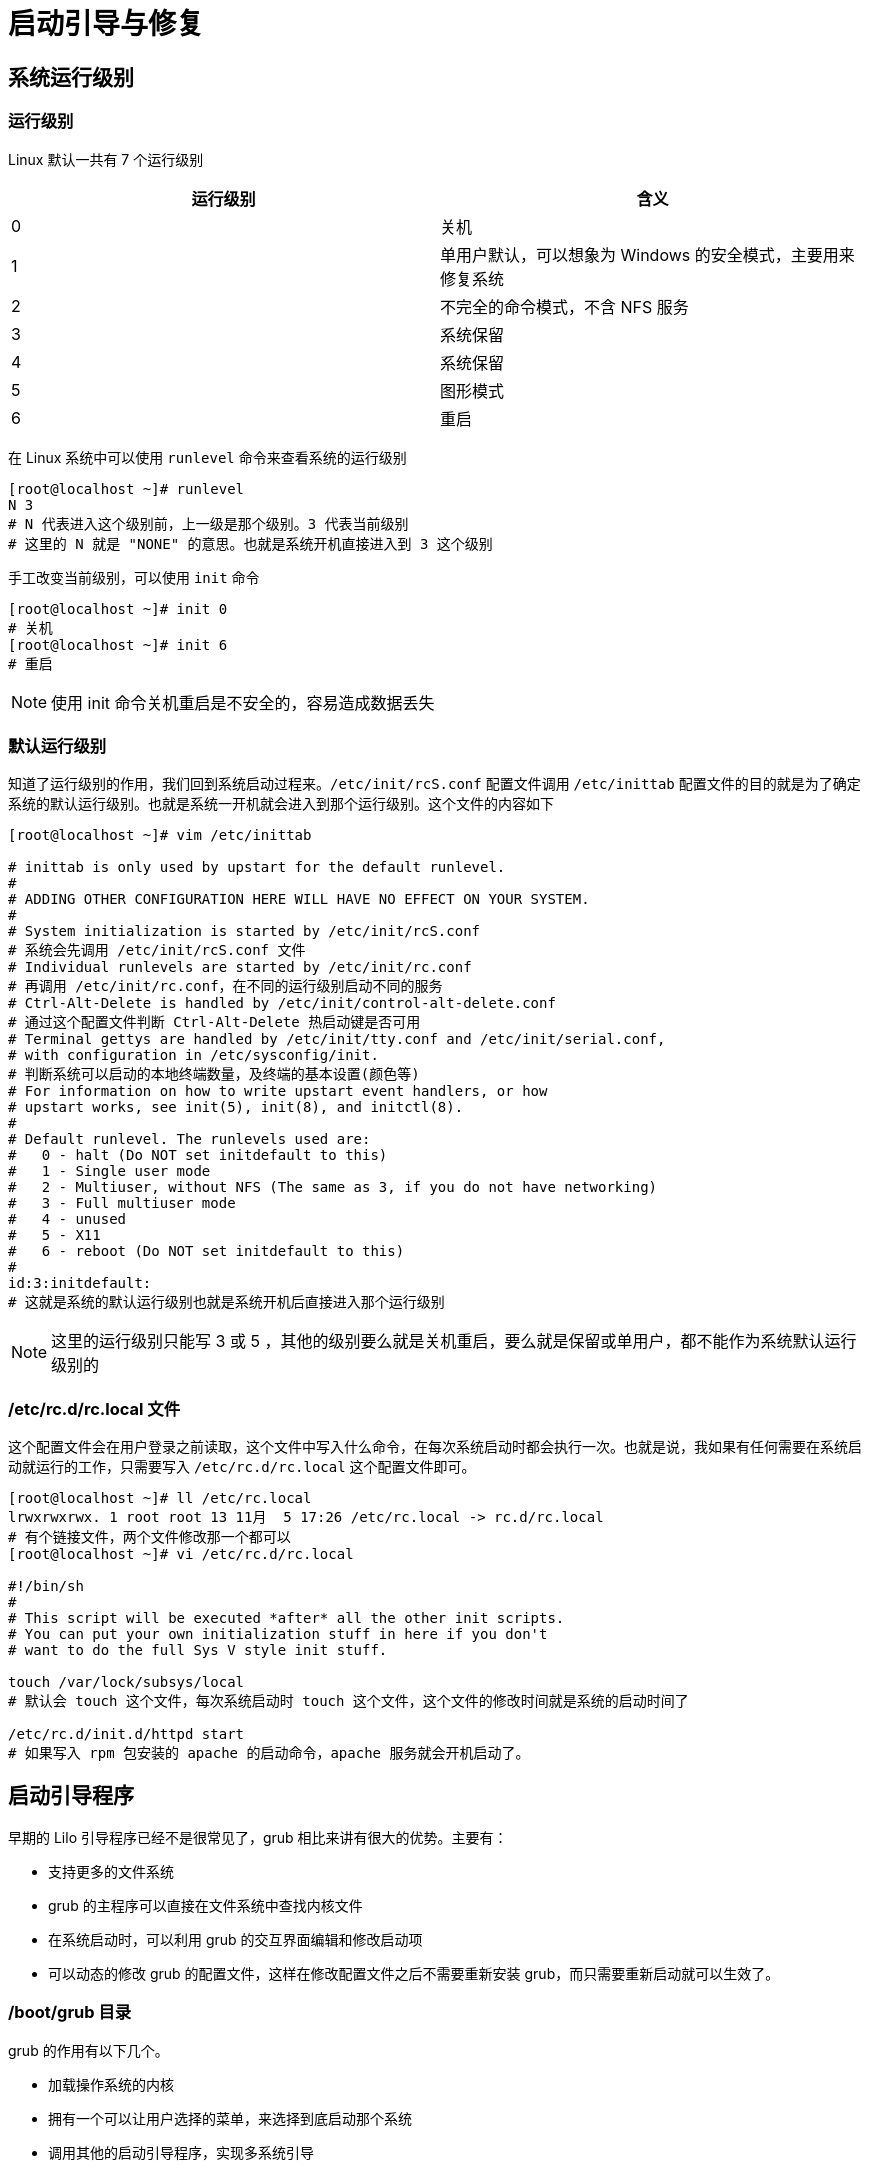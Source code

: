 [[boot]]
= 启动引导与修复

== 系统运行级别

=== 运行级别

Linux 默认一共有 7 个运行级别

|===
|运行级别 |含义

| 0
| 关机

| 1
| 单用户默认，可以想象为 Windows 的安全模式，主要用来修复系统

| 2
| 不完全的命令模式，不含 NFS 服务

| 3
| 系统保留

| 4
| 系统保留

| 5
| 图形模式

| 6
| 重启
|===

在 Linux 系统中可以使用 `runlevel` 命令来查看系统的运行级别

[source,shell]
----
[root@localhost ~]# runlevel
N 3
# N 代表进入这个级别前，上一级是那个级别。3 代表当前级别
# 这里的 N 就是 "NONE" 的意思。也就是系统开机直接进入到 3 这个级别
----

手工改变当前级别，可以使用 `init` 命令

[source,shell]
----
[root@localhost ~]# init 0
# 关机
[root@localhost ~]# init 6
# 重启
----

[NOTE]
====
使用 init 命令关机重启是不安全的，容易造成数据丢失
====

=== 默认运行级别

知道了运行级别的作用，我们回到系统启动过程来。`/etc/init/rcS.conf` 配置文件调用 `/etc/inittab` 配置文件的目的就是为了确定系统的默认运行级别。也就是系统一开机就会进入到那个运行级别。这个文件的内容如下

[source,shell]
----
[root@localhost ~]# vim /etc/inittab

# inittab is only used by upstart for the default runlevel.
#
# ADDING OTHER CONFIGURATION HERE WILL HAVE NO EFFECT ON YOUR SYSTEM.
#
# System initialization is started by /etc/init/rcS.conf
# 系统会先调用 /etc/init/rcS.conf 文件
# Individual runlevels are started by /etc/init/rc.conf
# 再调用 /etc/init/rc.conf，在不同的运行级别启动不同的服务
# Ctrl-Alt-Delete is handled by /etc/init/control-alt-delete.conf
# 通过这个配置文件判断 Ctrl-Alt-Delete 热启动键是否可用
# Terminal gettys are handled by /etc/init/tty.conf and /etc/init/serial.conf,
# with configuration in /etc/sysconfig/init.
# 判断系统可以启动的本地终端数量，及终端的基本设置(颜色等)
# For information on how to write upstart event handlers, or how
# upstart works, see init(5), init(8), and initctl(8).
#
# Default runlevel. The runlevels used are:
#   0 - halt (Do NOT set initdefault to this)
#   1 - Single user mode
#   2 - Multiuser, without NFS (The same as 3, if you do not have networking)
#   3 - Full multiuser mode
#   4 - unused
#   5 - X11
#   6 - reboot (Do NOT set initdefault to this)
#
id:3:initdefault:
# 这就是系统的默认运行级别也就是系统开机后直接进入那个运行级别
----

[NOTE]
====
这里的运行级别只能写 3 或 5 ，其他的级别要么就是关机重启，要么就是保留或单用户，都不能作为系统默认运行级别的
====

=== /etc/rc.d/rc.local 文件

这个配置文件会在用户登录之前读取，这个文件中写入什么命令，在每次系统启动时都会执行一次。也就是说，我如果有任何需要在系统启动就运行的工作，只需要写入 `/etc/rc.d/rc.local` 这个配置文件即可。

[source,shell]
----
[root@localhost ~]# ll /etc/rc.local
lrwxrwxrwx. 1 root root 13 11月  5 17:26 /etc/rc.local -> rc.d/rc.local
# 有个链接文件，两个文件修改那一个都可以
[root@localhost ~]# vi /etc/rc.d/rc.local

#!/bin/sh
#
# This script will be executed *after* all the other init scripts.
# You can put your own initialization stuff in here if you don't
# want to do the full Sys V style init stuff.

touch /var/lock/subsys/local
# 默认会 touch 这个文件，每次系统启动时 touch 这个文件，这个文件的修改时间就是系统的启动时间了

/etc/rc.d/init.d/httpd start
# 如果写入 rpm 包安装的 apache 的启动命令，apache 服务就会开机启动了。
----

== 启动引导程序

早期的 Lilo 引导程序已经不是很常见了，grub 相比来讲有很大的优势。主要有：

* 支持更多的文件系统
* grub 的主程序可以直接在文件系统中查找内核文件
* 在系统启动时，可以利用 grub 的交互界面编辑和修改启动项
* 可以动态的修改 grub 的配置文件，这样在修改配置文件之后不需要重新安装 grub，而只需要重新启动就可以生效了。

=== /boot/grub 目录

grub 的作用有以下几个。

* 加载操作系统的内核
* 拥有一个可以让用户选择的菜单，来选择到底启动那个系统
* 调用其他的启动引导程序，实现多系统引导

grub 的配置文件主要放在 `/boot/grub` 目录，我们来看看这个目录下到底有哪些文件吧。

[source,shell]
----
[root@localhost ~]# cd /boot/grub/
[root@localhost grub]# ll -h
总用量 274K
-rw-r--r--. 1 root root   63 11月  5 17:30 device.map
# grub 中硬盘的设备文件名和系统设备文件名的对应文件
-rw-r--r--. 1 root root  14K 11月  5 17:30 e2fs_stage1_5
# ext2/ext3 文件系统的 stage 1.5 文件
-rw-r--r--. 1 root root  13K 11月  5 17:30 fat_stage1_5
# FAT 文件系统的 stage 1.5 文件
-rw-r--r--. 1 root root  12K 11月  5 17:30 ffs_stage1_5
# FFS 文件系统的 stage 1.5 文件
-rw-------. 1 root root  795 11月  5 17:30 grub.conf
# grub 的配置文件
-rw-r--r--. 1 root root  12K 11月  5 17:30 iso9660_stage1_5
# ISO9660 文件系统的 stage 1.5 文件
-rw-r--r--. 1 root root  13K 11月  5 17:30 jfs_stage1_5
# JFS 文件系统的 stage 1.5 文件
lrwxrwxrwx. 1 root root   11 11月  5 17:30 menu.lst -> ./grub.conf
# grub 的配置文件.和 grub.conf 是软链接，所以两个文件修改那个都可以
-rw-r--r--. 1 root root  12K 11月  5 17:30 minix_stage1_5
# minix 文件系统的 stage 1.5 文件
-rw-r--r--. 1 root root  15K 11月  5 17:30 reiserfs_stage1_5
# reiserfs 文件系统的 stage 1.5 文件
-rw-r--r--. 1 root root 1.4K 11月 15 2010 splash.xpm.gz
# 系统启动时，grub 程序的背景图像
-rw-r--r--. 1 root root  512 11月  5 17:30 stage1
# 安装到引导扇区的 stage1 的备份文件
-rw-r--r--. 1 root root 124K 11月  5 17:30 stage2
# 安装到引导扇区的 stage2 的备份文件
-rw-r--r--. 1 root root  12K 11月  5 17:30 ufs2_stage1_5
# UFS 文件系统的 stage 1.5 文件
-rw-r--r--. 1 root root  12K 11月  5 17:30 vstafs_stage1_5
# vstafs 文件系统的 stage 1.5 文件
-rw-r--r--. 1 root root  14K 11月  5 17:30 xfs_stage1_5
# xfs 文件系统的 stage 1.5 文件
----

其实这个目录中主要就是 grub 的配置文件和各个文件系统的 stage1.5 文件。不过 grub 的配置文件有两个，他们是软链接，所以修改那一个都可以

=== Grub 配置文件

在 Grub 中分区表示方法

.第一块 SCSI 硬盘
|===
|分区 |Linux 中的分区设备名 | Grub 中的设备文件名

| 第一个主分区
| /dev/sda1
| hd(0,0)

| 第二个主分区
| /dev/sda2
| hd(0,1)

| 扩展分区
| /dev/sda3
| hd(0,2)

| 第一个逻辑分区
| /dev/sda5
| hd(0,4)
|===

.第二块 SCSI 硬盘
|===
|分区 |Linux 中的分区设备名 | Grub 中的设备文件名

| 第一个主分区
| /dev/sdb1
| hd(1,0)

| 第二个主分区
| /dev/sdb2
| hd(1,1)

| 扩展分区
| /dev/sdb3
| hd(1,2)

| 第一个逻辑分区
| /dev/sdb5
| hd(1,4)
|===

Grub 的配置文件

[source,shell]
----
[root@localhost grub]# vi /boot/grub/grub.conf

# grub.conf generated by anaconda
#
# Note that you do not have to rerun grub after making changes to this file
# NOTICE:  You have a /boot partition.  This means that
#          all kernel and initrd paths are relative to /boot/, eg.
#          root (hd0,0)
#          kernel /vmlinuz-version ro root=/dev/mapper/VolGroup-lv_root
#          initrd /initrd-[generic-]version.img
#boot=/dev/sda
default=0
timeout=5
splashimage=(hd0,0)/grub/splash.xpm.gz
hiddenmenu
title CentOS 6 (2.6.32-642.el6.x86_64)
        root (hd0,0)
        kernel /vmlinuz-2.6.32-642.el6.x86_64 ro root=/dev/mapper/VolGroup-lv_root rd_NO_LUKS rd_NO_MD rd_LVM_LV=VolGroup/lv_swap crashkernel=auto LANG=zh_CN.UTF-8 rd_LVM_LV=VolGroup/lv_root  KEYBOARDTYPE=pc KEYTABLE=us rd_NO_DM rhgb quiet
        # 以上四行为一行，只是内容过多换行
        initrd /initramfs-2.6.32-642.el6.x86_64.img

----

* default=0: 默认启动第一个系统，也就是如果在等待时间结束后，用户没有选择系统，那么系统就会自动进入第一个系统。如果有多系统共存，每个系统都有自己的 `title` 字段，如果需要默认进入第二个系统，这里就可以设为 default=1
* timeout=5: 等待时间，默认是 5s。如果 timeout=0 则不会等待直接进入系统。如果 timeout=-1 则一直等待用户输入，不会直接进入系统
* splashimage=(hd0,0)/grub/splash.xpm.gz: 这里是指定 grub 启动时背景图像文件的保存位置的。也就是 CentOS 6.x 启动时的后台蓝色图像
* hiddenmenu: 隐藏菜单，启动时默认只能看到读秒，而不能看到菜单。如果想要看到菜单，需要按任意键。如果注释了这句话，就能直接看到菜单了。

以上就是 grub 的整体设置，下面介绍 CentOS 启动时设置

* title CentOS 6 (2.6.32-642.el6.x86_64): `title` 就是标题的意思。也就是 `title` 后面写入的是什么，那么系统启动时在 grub 的启动菜单中看到的就是什么
* root (hd0,0): 是指启动程序的保存分区，注意，这里的 `root` 并不是管理员。在我的系统系统中，`/boot/` 分区是独立划分的，而且设备文件名为 /dev/sda1,所以在 grub 中，被描述为 hd(0,0)
* kernel
** /vmlinuz-2.6.32-642.el6.x86_64: 指定了内核文件的位置，这里的 `/` 是指 `/boot` 分区。
** ro: 启动时以只读方式挂载跟文件系统，这是为了让启动过程不影响磁盘内的文件系统
** root=/dev/mapper/VolGroup-lv_root: 指定根文件系统所在的位置
** rd_NO_LUKS: 禁用 LUKS，LUKS 用来给磁盘加密
** rd_NO_MD: 禁用软 RAID
** rd_NO_DM: 禁用硬 RAID
** rd_LVM_LV=VolGroup/lv_swap:
** crashkernel=auto: 自动为 crashkernel 预留内存
** LANG=zh_CN.UTF-8: 语言环境
** rd_LVM_LV=VolGroup/lv_root:
** KEYBOARDTYPE=pc KEYTABLE=us: 键盘类型
** rhgb: 用图片代替启动过程中的文字信息，启动完成之后可以使用 `dmesg` 命令来查看这些文件信息
** quiet: 隐藏启动信息，只显示重要信息
* initrd /initramfs-2.6.32-642.el6.x86_64.img: 指定了 `initramfs` 内存文件系统镜像文件所在位置

=== Grub 加密

[source,shell]
----
[root@localhost grub]# grub-md5-crypt
Password:
Retype password:
$1$g9Z/C1$Z8OC70GTz8x6TtN5IgH0u1
----

这样就可以生成加密密码串，这个字串是采用 MD5 加密的，我们可以利用这个加密字串来加密 grub 的配置文件

grub 菜单整体加密

如果只是加密单个启动菜单，grub 的编辑模式是不能锁定的，还是可以按 `e` 进入编辑模式。而且进入到编辑模式后，是可以直接删除 `password` 字段，再按 `b` (boot 启动)键
就可以不用密码直接进入系统。这时就需要给菜单整体加密，整体加密后，想要进入 grub 编辑界面，必须输入密码。加密的方法只是把 `password` 字段换个位置而已，如下

[source,shell]
----
[root@localhost grub]# vi /boot/grub/grub.conf

# grub.conf generated by anaconda
#
# Note that you do not have to rerun grub after making changes to this file
# NOTICE:  You have a /boot partition.  This means that
#          all kernel and initrd paths are relative to /boot/, eg.
#          root (hd0,0)
#          kernel /vmlinuz-version ro root=/dev/mapper/VolGroup-lv_root
#          initrd /initrd-[generic-]version.img
#boot=/dev/sda
default=0
timeout=5
password --md5 $1$g9Z/C1$Z8OC70GTz8x6TtN5IgH0u1
splashimage=(hd0,0)/grub/splash.xpm.gz
hiddenmenu
title CentOS 6 (2.6.32-642.el6.x86_64)
        root (hd0,0)
        kernel /vmlinuz-2.6.32-642.el6.x86_64 ro root=/dev/mapper/VolGroup-lv_root rd_NO_LUKS rd_NO_MD rd_LVM_LV=VolGroup/lv_swap crashkernel=auto LANG=zh_CN.UTF-8 rd_LVM_LV=VolGroup/lv_root  KEYBOARDTYPE=pc KEYTABLE=us rd_NO_DM rhgb quiet
        initrd /initramfs-2.6.32-642.el6.x86_64.img
----

但是这样加密，启动 CentOS 时，是不需要密码就能正常启动的，那我如果需要既要 grub 整体加密，又需要系统启动时输入密码。可以按下面的方法做

[source,shell]
----
[root@localhost grub]# vi /boot/grub/grub.conf

# grub.conf generated by anaconda
#
# Note that you do not have to rerun grub after making changes to this file
# NOTICE:  You have a /boot partition.  This means that
#          all kernel and initrd paths are relative to /boot/, eg.
#          root (hd0,0)
#          kernel /vmlinuz-version ro root=/dev/mapper/VolGroup-lv_root
#          initrd /initrd-[generic-]version.img
#boot=/dev/sda
default=0
timeout=5
password --md5 $1$g9Z/C1$Z8OC70GTz8x6TtN5IgH0u1
splashimage=(hd0,0)/grub/splash.xpm.gz
hiddenmenu
title CentOS 6 (2.6.32-642.el6.x86_64)
        lock
        # 在 title 字段加入 lock，代表锁死。如果不输入正确的 grub 密码也无法启动
        root (hd0,0)
        kernel /vmlinuz-2.6.32-642.el6.x86_64 ro root=/dev/mapper/VolGroup-lv_root rd_NO_LUKS rd_NO_MD rd_LVM_LV=VolGroup/lv_swap crashkernel=auto LANG=zh_CN.UTF-8 rd_LVM_LV=VolGroup/lv_root  KEYBOARDTYPE=pc KEYTABLE=us rd_NO_DM rhgb quiet
        initrd /initramfs-2.6.32-642.el6.x86_64.img
----

== 系统修复模式

=== 单用户模式

Linux 的单用户模式有点类似 Windows 的安全模式，只启动最少的程序用于系统修复。在单用户模式(运行级别为 1)中，Linux 引导进入根 shell，网络
被禁用，只有少数进程运行。单用户模式可以用来修改文件系统损坏，还原配置文件，移动用户数据等

=== 单用户模式常见错误修复

==== 遗忘 root 密码

单用户模式的最大特点就是不需要帐号密码就能登录。既然已经登录了单用户模式，直接给 root 设置新密码即可

[source,shell]
----
[root@localhost ~]# passwd root
----

==== 修改系统默认运行级别

[source,shell]
----
[root@localhost ~]# vi /etc/inittab
id:3:initdefault:
# 把默认运行级别修改为 3 或 5
----

绝大多数系统错误都可以通过单用户模式进行修复，理论上是只要能进入单用户模式，系统错误就可以被单用户模式修复。

=== 光盘修复

首先，你需要有系统光盘，或系统修复光盘。我们只需要把光盘放入光驱，然后重启系统，修改 BIOS 启动顺序，让系统从光盘启动即可。

光盘修复常见的错误

* 系统文件丢失

如果系统中重要的文件丢失，导致系统无法正常启动，我们可以通过光盘来修复。假设我们的系统 `/etc/inittab` 文件丢失了，如果我们曾经备份过，则只需要将备份文件复制到 `/etc/` 目录下即可。
如果没有备份，则需要从 rpm 包中提取 `inittab` 文件了。

[source,shell]
----
bash-4.1# chroot /mnt/sysimage
# 改变主目录
# chroot 是改变系统根目录的意思。我们是通过光盘启动的光盘修复模式，所以我们现在所在的根目录不是真正的系统根目录，而是光盘的模拟根目录。系统根目录被当成外来设备放在了 /mnt/sysimage 目录下。
# 这时就需要 chroot 命令把我们现在所在的根目录移动成真正的系统根目录
sh-4.1# cd /root
# 进入 root 目录。因为默认进入的是 / 目录。如果不进入 root，一会提取 inittab 文件会报错
sh-4.1# rpm -qf /etc/inittab initscripts-9.03.31-2.el16.centos.i686
# 查询 /etc/inittab 属于哪个包
sh-4.1# mkdir /mnt/cdrom
# 建立挂载点
sh-4.1# mount /dev/sr0 /mnt/cdrom
# 挂载光盘
sh-4.1# rpm2cpio /mnt/cdrom/Packages/inittab initscripts-9.03.31-2.el16.centos.i686 | cpio -idv ./etc/inittab
# 提取 inittab 文件到当前目录
sh-4.1# cp etc/inittab /etc/inittab
# 复制 inittab 到指定位置
----

注意此命令执行时不能直接将文件直接恢复到 `/etc/` 目录，只能提取到当前目录下，且恢复的文件名称所在路径要写完整的绝对路径。提取文件成功后，将其复制到 根分区所在的 `/mnt/sysimage`/etc/rc.d/rc.local 目录下相应位置即可